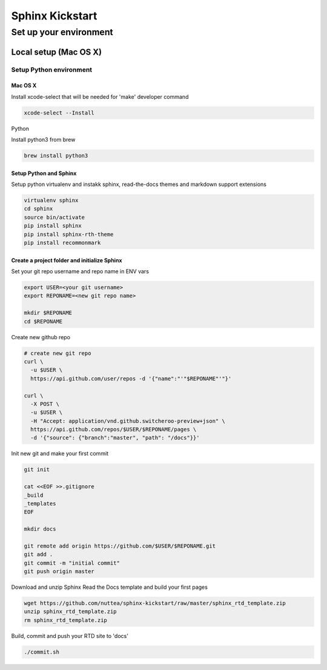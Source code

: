################
Sphinx Kickstart
################

Set up your environment
#######################

Local setup (Mac OS X)
***********************

Setup Python environment
========================

Mac OS X
--------

Install xcode-select that will be needed for 'make' developer command

.. code-block::

  xcode-select --Install

Python

Install python3 from brew

.. code-block::

  brew install python3


Setup Python and Sphinx
-----------------------

Setup python virtualenv and instakk sphinx, read-the-docs themes and markdown support extensions

.. code-block::

  virtualenv sphinx
  cd sphinx
  source bin/activate
  pip install sphinx
  pip install sphinx-rth-theme
  pip install recommonmark

Create a project folder and initialize Sphinx
---------------------------------------------

Set your git repo username and repo name in ENV vars

.. code-block::

  export USER=<your git username>
  export REPONAME=<new git repo name>

  mkdir $REPONAME
  cd $REPONAME

Create new  github repo

.. code-block::

  # create new git repo
  curl \
    -u $USER \
    https://api.github.com/user/repos -d '{"name":"'"$REPONAME"'"}'

  curl \
    -X POST \
    -u $USER \
    -H "Accept: application/vnd.github.switcheroo-preview+json" \
    https://api.github.com/repos/$USER/$REPONAME/pages \
    -d '{"source": {"branch":"master", "path": "/docs"}}'

Init new git and make your first commit

.. code-block::

  git init
  
  cat <<EOF >>.gitignore
  _build
  _templates
  EOF

  mkdir docs

  git remote add origin https://github.com/$USER/$REPONAME.git
  git add .
  git commit -m "initial commit"
  git push origin master

Download and unzip Sphinx Read the Docs template and build your first pages

.. code-block::

  wget https://github.com/nuttea/sphinx-kickstart/raw/master/sphinx_rtd_template.zip
  unzip sphinx_rtd_template.zip
  rm sphinx_rtd_template.zip

Build, commit and push your RTD site to 'docs'

.. code-block::

  ./commit.sh


